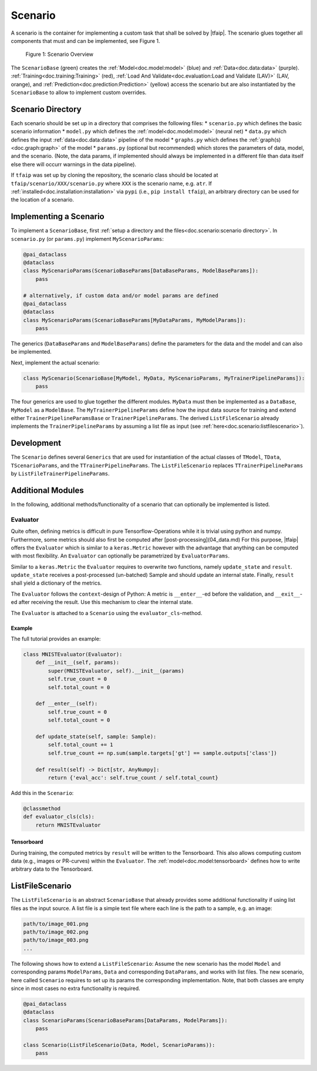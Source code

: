 Scenario
========

A scenario is the container for implementing a custom task that shall be solved by |tfaip|.
The scenario glues together all components that must and can be implemented, see Figure 1.

.. figure:: resources/scenario.png
    :alt: Scenario Overview

    Figure 1: Scenario Overview

The ``ScenarioBase`` (green) creates the :ref:`Model<doc.model:model>` (blue) and :ref:`Data<doc.data:data>` (purple).
:ref:`Training<doc.training:Training>` (red), :ref:`Load And Validate<doc.evaluation:Load and Validate (LAV)>` (LAV, orange), and :ref:`Prediction<doc.prediction:Prediction>` (yellow) access the scenario but are also instantiated by the ``ScenarioBase`` to allow to implement custom overrides.


Scenario Directory
------------------

Each scenario should be set up in a directory that comprises the following files:
* ``scenario.py`` which defines the basic scenario information
* ``model.py`` which defines the :ref:`model<doc.model:model>` (neural net)
* ``data.py`` which defines the input :ref:`data<doc.data:data>` pipeline of the model
* ``graphs.py`` which defines the :ref:`graph(s)<doc.graph:graph>` of the model
* ``params.py`` (optional but recommended) which stores the parameters of data, model, and the scenario. (Note, the data params, if implemented should always be implemented in a different file than data itself else there will occurr warnings in the data pipeline).

If ``tfaip`` was set up by cloning the repository, the scenario class should be located at ``tfaip/scenario/XXX/scenario.py`` where ``XXX`` is the scenario name, e.g. ``atr``.
If :ref:`installed<doc.installation:installation>` via ``pypi`` (i.e., ``pip install tfaip``), an arbitrary directory can be used for the location of a scenario.

Implementing a Scenario
-----------------------

To implement a ``ScenarioBase``, first :ref:`setup a directory and the files<doc.scenario:scenario directory>`. In ``scenario.py`` (or ``params.py``) implement ``MyScenarioParams``:

.. code-block:: python

    @pai_dataclass
    @dataclass
    class MyScenarioParams(ScenarioBaseParams[DataBaseParams, ModelBaseParams]):
        pass

    # alternatively, if custom data and/or model params are defined
    @pai_dataclass
    @dataclass
    class MyScenarioParams(ScenarioBaseParams[MyDataParams, MyModelParams]):
        pass

The generics (``DataBaseParams`` and ``ModelBaseParams``) define the parameters for the data and the model and can also be implemented.

Next, implement the actual scenario:

.. code-block:: python

    class MyScenario(ScenarioBase[MyModel, MyData, MyScenarioParams, MyTrainerPipelineParams]):
        pass

The four generics are used to glue together the different modules. ``MyData`` must then be implemented as a ``DataBase``, ``MyModel`` as a ``ModelBase``.
The ``MyTrainerPipelineParams`` define how the input data source for training and extend either ``TrainerPipelineParamsBase`` or ``TrainerPipelineParams``.
The derived ``ListFileScenario`` already implements the ``TrainerPipelineParams`` by assuming a list file as input (see :ref:`here<doc.scenario:listfilescenario>`).

Development
-----------

The ``Scenario`` defines several ``Generics`` that are used for instantiation of the actual classes of ``TModel``, ``TData``, ``TScenarioParams``, and the ``TTrainerPipelineParams``.
The ``ListFileScenario`` replaces ``TTrainerPipelineParams`` by ``ListFileTrainerPipelineParams``.


Additional Modules
------------------

In the following, additional methods/functionality of a scenario that can optionally be implemented is listed.

Evaluator
~~~~~~~~~

Quite often, defining metrics is difficult in pure Tensorflow-Operations while it is trivial using python and numpy.
Furthermore, some metrics should also first be computed after [post-processing](04_data.md)
For this purpose, |tfaip| offers the ``Evaluator`` which is similar to a ``keras.Metric`` however with the advantage that anything can be computed with most flexibility.
An ``Evaluator`` can optionally be parametrized by ``EvaluatorParams``.

Similar to a ``keras.Metric`` the ``Evaluator`` requires to overwrite two functions, namely ``update_state`` and ``result``.
``update_state`` receives a post-processed (un-batched) Sample and should update an internal state.
Finally, ``result`` shall yield a dictionary of the metrics.

The ``Evaluator`` follows the ``context``-design of Python: A metric is ``__enter__``-ed before the validation, and ``__exit__``-ed after receiving the result.
Use this mechanism to clear the internal state.

The ``Evaluator`` is attached to a ``Scenario`` using the ``evaluator_cls``-method.


Example
"""""""
The full tutorial provides an example:

.. code-block:: python

    class MNISTEvaluator(Evaluator):
        def __init__(self, params):
            super(MNISTEvaluator, self).__init__(params)
            self.true_count = 0
            self.total_count = 0

        def __enter__(self):
            self.true_count = 0
            self.total_count = 0

        def update_state(self, sample: Sample):
            self.total_count += 1
            self.true_count += np.sum(sample.targets['gt'] == sample.outputs['class'])

        def result(self) -> Dict[str, AnyNumpy]:
            return {'eval_acc': self.true_count / self.total_count}

Add this in the ``Scenario``:

.. code-block:: python

    @classmethod
    def evaluator_cls(cls):
        return MNISTEvaluator

Tensorboard
"""""""""""

During training, the computed metrics by ``result`` will be written to the Tensorboard.
This also allows computing custom data (e.g., images or PR-curves) within the ``Evaluator``.
The :ref:`model<doc.model:tensorboard>` defines how to write arbitrary data to the Tensorboard.

ListFileScenario
----------------
The ``ListFileScenario`` is an abstract ``ScenarioBase`` that already provides some additional functionality if using list files as the input source.
A list file is a simple text file where each line is the path to a sample, e.g. an image:

.. code-block::

    path/to/image_001.png
    path/to/image_002.png
    path/to/image_003.png
    ...

The following shows how to extend a ``ListFileScenario``:
Assume the new scenario has the model ``Model`` and corresponding params ``ModelParams``, ``Data`` and corresponding ``DataParams``, and works with list files.
The new scenario, here called ``Scenario`` requires to set up its params the corresponding implementation.
Note, that both classes are empty since in most cases no extra functionality is required.


.. code-block:: python

    @pai_dataclass
    @dataclass
    class ScenarioParams(ScenarioBaseParams[DataParams, ModelParams]):
        pass

    class Scenario(ListFileScenario(Data, Model, ScenarioParams)):
        pass
